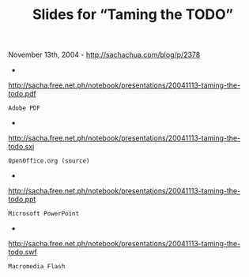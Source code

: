 #+TITLE: Slides for “Taming the TODO”

November 13th, 2004 -
[[http://sachachua.com/blog/p/2378][http://sachachua.com/blog/p/2378]]

-
[[http://sacha.free.net.ph/notebook/presentations/20041113-taming-the-todo.pdf][http://sacha.free.net.ph/notebook/presentations/20041113-taming-the-todo.pdf]]
: Adobe PDF
 -
[[http://sacha.free.net.ph/notebook/presentations/20041113-taming-the-todo.sxi][http://sacha.free.net.ph/notebook/presentations/20041113-taming-the-todo.sxi]]
: OpenOffice.org (source)
 -
[[http://sacha.free.net.ph/notebook/presentations/20041113-taming-the-todo.ppt][http://sacha.free.net.ph/notebook/presentations/20041113-taming-the-todo.ppt]]
: Microsoft PowerPoint
 -
[[http://sacha.free.net.ph/notebook/presentations/20041113-taming-the-todo.swf][http://sacha.free.net.ph/notebook/presentations/20041113-taming-the-todo.swf]]
: Macromedia Flash
